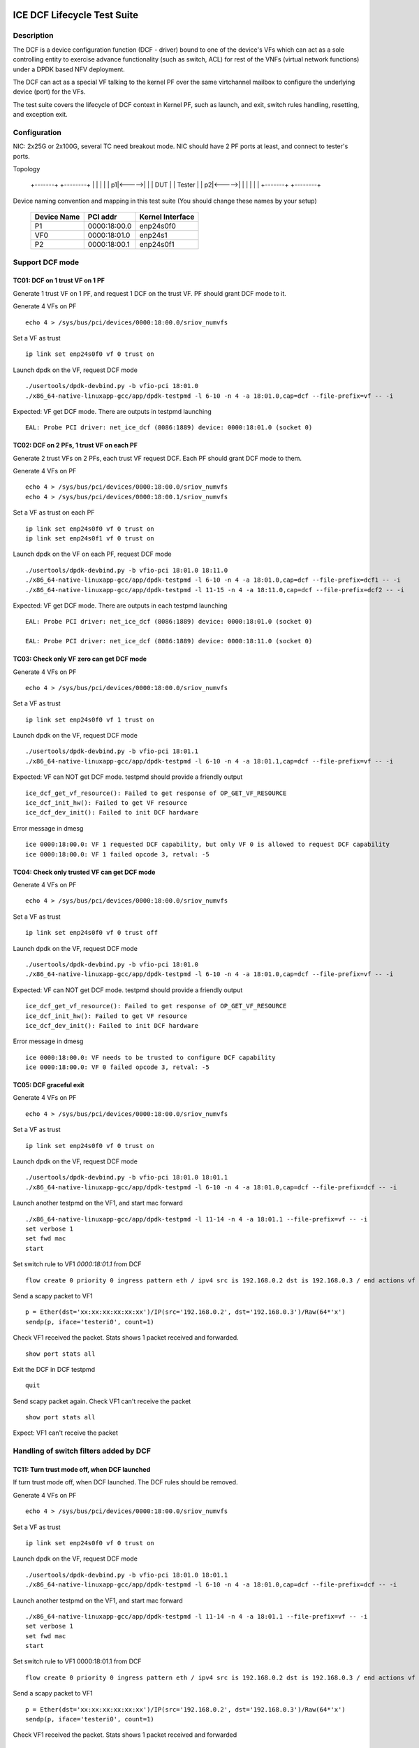 .. SPDX-License-Identifier: BSD-3-Clause
   Copyright(c) 2019-2020 Intel Corporation

============================
ICE DCF Lifecycle Test Suite
============================

Description
===========

The DCF is a device configuration function (DCF - driver) bound to
one of the device's VFs which can act as a sole controlling entity
to exercise advance functionality (such as switch, ACL) for rest of
the VNFs (virtual network functions) under a DPDK based NFV deployment.

The DCF can act as a special VF talking to the kernel PF over the same
virtchannel mailbox to configure the underlying device (port) for the VFs.

The test suite covers the lifecycle of DCF context in Kernel PF, such as
launch, and exit, switch rules handling, resetting, and exception exit.


Configuration
=============

NIC: 2x25G or 2x100G, several TC need breakout mode.
NIC should have 2 PF ports at least, and connect to tester's ports.

Topology

  +-------+       +--------+
  |       |       |        |
  |     p1|<----->|        |
  |  DUT  |       | Tester |
  |     p2|<----->|        |
  |       |       |        |
  +-------+       +--------+


Device naming convention and mapping in this test suite
(You should change these names by your setup)

  +-------------+--------------+------------------+
  | Device Name |   PCI addr   | Kernel Interface |
  +=============+==============+==================+
  |     P1      | 0000:18:00.0 |    enp24s0f0     |
  +-------------+--------------+------------------+
  |     VF0     | 0000:18:01.0 |     enp24s1      |
  +-------------+--------------+------------------+
  |     P2      | 0000:18:00.1 |    enp24s0f1     |
  +-------------+--------------+------------------+


Support DCF mode
================


TC01: DCF on 1 trust VF on 1 PF
-------------------------------

Generate 1 trust VF on 1 PF, and request 1 DCF on the trust VF.
PF should grant DCF mode to it.

Generate 4 VFs on PF ::

    echo 4 > /sys/bus/pci/devices/0000:18:00.0/sriov_numvfs

Set a VF as trust ::

    ip link set enp24s0f0 vf 0 trust on

Launch dpdk on the VF, request DCF mode ::

    ./usertools/dpdk-devbind.py -b vfio-pci 18:01.0
    ./x86_64-native-linuxapp-gcc/app/dpdk-testpmd -l 6-10 -n 4 -a 18:01.0,cap=dcf --file-prefix=vf -- -i

Expected: VF get DCF mode. There are outputs in testpmd launching ::

    EAL: Probe PCI driver: net_ice_dcf (8086:1889) device: 0000:18:01.0 (socket 0)


TC02: DCF on 2 PFs, 1 trust VF on each PF
-----------------------------------------

Generate 2 trust VFs on 2 PFs, each trust VF request DCF.
Each PF should grant DCF mode to them.

Generate 4 VFs on PF ::

    echo 4 > /sys/bus/pci/devices/0000:18:00.0/sriov_numvfs
    echo 4 > /sys/bus/pci/devices/0000:18:00.1/sriov_numvfs

Set a VF as trust on each PF ::

    ip link set enp24s0f0 vf 0 trust on
    ip link set enp24s0f1 vf 0 trust on

Launch dpdk on the VF on each PF, request DCF mode ::

    ./usertools/dpdk-devbind.py -b vfio-pci 18:01.0 18:11.0
    ./x86_64-native-linuxapp-gcc/app/dpdk-testpmd -l 6-10 -n 4 -a 18:01.0,cap=dcf --file-prefix=dcf1 -- -i
    ./x86_64-native-linuxapp-gcc/app/dpdk-testpmd -l 11-15 -n 4 -a 18:11.0,cap=dcf --file-prefix=dcf2 -- -i

Expected: VF get DCF mode. There are outputs in each testpmd launching ::

    EAL: Probe PCI driver: net_ice_dcf (8086:1889) device: 0000:18:01.0 (socket 0)

    EAL: Probe PCI driver: net_ice_dcf (8086:1889) device: 0000:18:11.0 (socket 0)


TC03: Check only VF zero can get DCF mode
-----------------------------------------

Generate 4 VFs on PF ::

    echo 4 > /sys/bus/pci/devices/0000:18:00.0/sriov_numvfs

Set a VF as trust ::

    ip link set enp24s0f0 vf 1 trust on

Launch dpdk on the VF, request DCF mode ::

    ./usertools/dpdk-devbind.py -b vfio-pci 18:01.1
    ./x86_64-native-linuxapp-gcc/app/dpdk-testpmd -l 6-10 -n 4 -a 18:01.1,cap=dcf --file-prefix=vf -- -i

Expected: VF can NOT get DCF mode. testpmd should provide a friendly output ::

    ice_dcf_get_vf_resource(): Failed to get response of OP_GET_VF_RESOURCE
    ice_dcf_init_hw(): Failed to get VF resource
    ice_dcf_dev_init(): Failed to init DCF hardware

Error message in dmesg ::

    ice 0000:18:00.0: VF 1 requested DCF capability, but only VF 0 is allowed to request DCF capability
    ice 0000:18:00.0: VF 1 failed opcode 3, retval: -5


TC04: Check only trusted VF can get DCF mode
--------------------------------------------

Generate 4 VFs on PF ::

    echo 4 > /sys/bus/pci/devices/0000:18:00.0/sriov_numvfs

Set a VF as trust ::

    ip link set enp24s0f0 vf 0 trust off

Launch dpdk on the VF, request DCF mode ::

    ./usertools/dpdk-devbind.py -b vfio-pci 18:01.0
    ./x86_64-native-linuxapp-gcc/app/dpdk-testpmd -l 6-10 -n 4 -a 18:01.0,cap=dcf --file-prefix=vf -- -i

Expected: VF can NOT get DCF mode. testpmd should provide a friendly output ::

    ice_dcf_get_vf_resource(): Failed to get response of OP_GET_VF_RESOURCE
    ice_dcf_init_hw(): Failed to get VF resource
    ice_dcf_dev_init(): Failed to init DCF hardware

Error message in dmesg ::

    ice 0000:18:00.0: VF needs to be trusted to configure DCF capability
    ice 0000:18:00.0: VF 0 failed opcode 3, retval: -5


TC05: DCF graceful exit
-----------------------

Generate 4 VFs on PF ::

    echo 4 > /sys/bus/pci/devices/0000:18:00.0/sriov_numvfs

Set a VF as trust ::

    ip link set enp24s0f0 vf 0 trust on

Launch dpdk on the VF, request DCF mode ::

    ./usertools/dpdk-devbind.py -b vfio-pci 18:01.0 18:01.1
    ./x86_64-native-linuxapp-gcc/app/dpdk-testpmd -l 6-10 -n 4 -a 18:01.0,cap=dcf --file-prefix=dcf -- -i

Launch another testpmd on the VF1, and start mac forward ::

    ./x86_64-native-linuxapp-gcc/app/dpdk-testpmd -l 11-14 -n 4 -a 18:01.1 --file-prefix=vf -- -i
    set verbose 1
    set fwd mac
    start

Set switch rule to VF1 `0000:18:01.1` from DCF ::

    flow create 0 priority 0 ingress pattern eth / ipv4 src is 192.168.0.2 dst is 192.168.0.3 / end actions vf id 1 / end

Send a scapy packet to VF1 ::

    p = Ether(dst='xx:xx:xx:xx:xx:xx')/IP(src='192.168.0.2', dst='192.168.0.3')/Raw(64*'x')
    sendp(p, iface='testeri0', count=1)

Check VF1 received the packet. Stats shows 1 packet received and forwarded. ::

    show port stats all

Exit the DCF in DCF testpmd ::

    quit

Send scapy packet again. Check VF1 can't receive the packet ::

    show port stats all

Expect: VF1 can't receive the packet


Handling of switch filters added by DCF
=======================================

TC11: Turn trust mode off, when DCF launched
--------------------------------------------

If turn trust mode off, when DCF launched. The DCF rules should be removed.

Generate 4 VFs on PF ::

    echo 4 > /sys/bus/pci/devices/0000:18:00.0/sriov_numvfs

Set a VF as trust ::

    ip link set enp24s0f0 vf 0 trust on

Launch dpdk on the VF, request DCF mode ::

    ./usertools/dpdk-devbind.py -b vfio-pci 18:01.0 18:01.1
    ./x86_64-native-linuxapp-gcc/app/dpdk-testpmd -l 6-10 -n 4 -a 18:01.0,cap=dcf --file-prefix=dcf -- -i

Launch another testpmd on the VF1, and start mac forward ::

    ./x86_64-native-linuxapp-gcc/app/dpdk-testpmd -l 11-14 -n 4 -a 18:01.1 --file-prefix=vf -- -i
    set verbose 1
    set fwd mac
    start

Set switch rule to VF1 0000:18:01.1 from DCF ::

    flow create 0 priority 0 ingress pattern eth / ipv4 src is 192.168.0.2 dst is 192.168.0.3 / end actions vf id 1 / end

Send a scapy packet to VF1 ::

    p = Ether(dst='xx:xx:xx:xx:xx:xx')/IP(src='192.168.0.2', dst='192.168.0.3')/Raw(64*'x')
    sendp(p, iface='testeri0', count=1)

Check VF1 received the packet. Stats shows 1 packet received and forwarded ::

    show port stats all

Turn off DCF trust mode ::

    ip link set enp24s0f0 vf 0 trust off

Send scapy packet again. Check VF1 can't receive the packet ::

    show port stats all

Expect: VF1 can't receive the packet


TC12: Kill DCF process
----------------------

If kill DCF process, when DCF launched. The DCF rules should be removed.

Generate 4 VFs on PF ::

    echo 4 > /sys/bus/pci/devices/0000:18:00.0/sriov_numvfs

Set a VF as trust ::

    ip link set enp24s0f0 vf 0 trust on

Launch dpdk on the VF, request DCF mode ::

    ./usertools/dpdk-devbind.py -b vfio-pci 18:01.0 18:01.1
    ./x86_64-native-linuxapp-gcc/app/dpdk-testpmd -l 6-10 -n 4 -a 18:01.0,cap=dcf --file-prefix=dcf -- -i

Launch another testpmd on the VF1, and start mac forward ::

    ./x86_64-native-linuxapp-gcc/app/dpdk-testpmd -l 11-14 -n 4 -a 18:01.1 --file-prefix=vf -- -i
    set verbose 1
    set fwd mac
    start

Set switch rule to VF1 0000:18:01.1 from DCF ::

    flow create 0 priority 0 ingress pattern eth / ipv4 src is 192.168.0.2 dst is 192.168.0.3 / end actions vf id 1 / end

Send a scapy packet to VF1 ::

    p = Ether(dst='xx:xx:xx:xx:xx:xx')/IP(src='192.168.0.2', dst='192.168.0.3')/Raw(64*'x')
    sendp(p, iface='testeri0', count=1)

Check VF1 received the packet. Stats shows 1 packet received and forwarded ::

    show port stats all

Kill DCF process ::

    ps -ef |grep testpmd #Check the process id
    kill -9 <pid>

Send scapy packet again. DCF flow rule is still valid, check VF1 can receive the packet ::

    show port stats all

Expect: VF1 can receive the packet


TC13: Launch 2nd DCF process on the same VF
-------------------------------------------

Launch 2nd DCF process on the same VF, PF shall reject the request.
DPDK does not support to open 2nd DCF PMD driver on same VF.

Generate 4 VFs on PF ::

    echo 4 > /sys/bus/pci/devices/0000:18:00.0/sriov_numvfs

Set a VF as trust ::

    ip link set enp24s0f0 vf 0 trust on

Launch dpdk on the VF, request DCF mode ::

    ./usertools/dpdk-devbind.py -b vfio-pci 18:01.0 18:01.1
    ./x86_64-native-linuxapp-gcc/app/dpdk-testpmd -l 6-10 -n 4 -a 18:01.0,cap=dcf --file-prefix=dcf -- -i

Launch another testpmd on the DCF ::

    ./x86_64-native-linuxapp-gcc/app/dpdk-testpmd -l 11-14 -n 4 -a 18:01.0,cap=dcf --file-prefix=dcf2 -- -i

Expect: the second testpmd can't be launched


TC14: DCF enabled, one of VF reset
----------------------------------

If DCF enabled, one of VF reset. DCF shall clean up all the rules of this VF.

Generate 4 VFs on PF ::

    echo 4 > /sys/bus/pci/devices/0000:18:00.0/sriov_numvfs

Set a VF as trust ::

    ip link set enp24s0f0 vf 0 trust on

Launch dpdk on the VF, request DCF mode ::

    ./usertools/dpdk-devbind.py -b vfio-pci 18:01.0 18:01.1
    ./x86_64-native-linuxapp-gcc/app/dpdk-testpmd -l 6-10 -n 4 -a 18:01.0,cap=dcf --file-prefix=dcf -- -i

Launch another testpmd on the VF1 and VF2, and start mac forward ::

    ./x86_64-native-linuxapp-gcc/app/dpdk-testpmd -l 11-14 -n 4 -a 18:01.1 --file-prefix=vf1 -- -i
    set verbose 1
    set fwd mac
    start

    ./x86_64-native-linuxapp-gcc/app/dpdk-testpmd -l 15-16 -n 4 -a 18:01.2 --file-prefix=vf2 -- -i
    set verbose 1
    set fwd mac
    start

Set switch rule to VF1 0000:18:01.1 from DCF ::

    flow create 0 priority 0 ingress pattern eth / ipv4 src is 192.168.0.2 dst is 192.168.0.3 / end actions vf id 1 / end
    flow create 0 priority 0 ingress pattern eth / ipv4 src is 192.168.0.4 dst is 192.168.0.5 / end actions vf id 1 / end

Send a scapy packet to VF1 ::

    p = Ether(dst='xx:xx:xx:xx:xx:xx')/IP(src='192.168.0.2', dst='192.168.0.3')/Raw(64*'x')
    sendp(p, iface='testeri0', count=1)

Send a scapy packet to VF2 ::

    p = Ether(dst='xx:xx:xx:xx:xx:xx')/IP(src='192.168.0.4', dst='192.168.0.5')/Raw(64*'x')
    sendp(p, iface='testeri0', count=1)

Check VF1 received the packet. Stats shows 1 packet received and forwarded ::

    show port stats all

Reset VF1 by set mac addr, to trigger VF reset ::

    ip link set enp24s0f0 vf 1 mac 00:01:02:03:04:05

Reset port in testpmd::

    stop
    port stop all
    port reset all
    port start all
    start

Send scapy packet again. Check VF1 can receive the packet ::

    show port stats all

Expect: Send packet to VF1 and VF2. VF1 can receive the packet, VF2 can receive the packet.


TC15: DCF enabled, PF reset - PFR
---------------------------------

If DCF enabled, PF reset - PFR. All DCF the rules should be clean up.

Generate 4 VFs on PF ::

    echo 4 > /sys/bus/pci/devices/0000:18:00.0/sriov_numvfs

Set a VF as trust ::

    ip link set enp24s0f0 vf 0 trust on

Launch dpdk on the VF, request DCF mode ::

    ./usertools/dpdk-devbind.py -b vfio-pci 18:01.0 18:01.1 18:01.2
    ./x86_64-native-linuxapp-gcc/app/dpdk-testpmd -l 6-10 -n 4 -a 18:01.0,cap=dcf --file-prefix=dcf -- -i

Launch another testpmd on the VF1, and start mac forward ::

    ./x86_64-native-linuxapp-gcc/app/dpdk-testpmd -l 11-14 -n 4 -a 18:01.1 -a 18:01.2 --file-prefix=vf -- -i
    set verbose 1
    set fwd mac
    start

Set switch rule to VF1 0000:18:01.1 and VF2 0000:18:01.2 from DCF ::

    flow create 0 priority 0 ingress pattern eth / ipv4 src is 192.168.0.2 dst is 192.168.0.3 / end actions vf id 1 / end

Send a scapy packet to VF1 and VF2 ::

    p1 = Ether(dst='xx:xx:xx:xx:xx:xx')/IP(src='192.168.0.2', dst='192.168.0.3')/Raw(64*'x')
    sendp(p1, iface='testeri0', count=1)

Check if VF1 and VF2 received the packet.
Stats shows 1 packet received and forwarded on each VF ::

    show port stats all

Reset PF by lanconf command::

    lanconf /zeroinit
    <Choose 18:00.0 device> and Enter. See the "Initialize Options Menu"
    Press Esc, See "LANConf Menu"
    Select "SV Menu" and then select "Reset Menu"
    Select "PF Reset" to trigger PF reset event

Send scapy packet again. Check VF1 can't receive the packet::

    show port stats all

Expect: VF1 can't receive the packet


TC16: DCF enabled, PF reset - CORER. All the rules should be clean up
---------------------------------------------------------------------

Same to TC15, just reset command is different at last step::

    Select "Core Reset" to trigger Core reset event


TC17: DCF enabled, PF reset - GLOBR. All the rules should be clean up
---------------------------------------------------------------------

Same to TC15, just reset command is different at last step::

    Select "Global Reset" to trigger Global reset event


TC18: DCF enabled, PF reset - ENPR. All the rules should be clean up
--------------------------------------------------------------------

Same to TC15, just reset command is different at last step::

    Select "EMP Reset" to trigger EMP reset event


ADQ and DCF mode shall be mutually exclusive
============================================

TC19: When ADQ set on PF, PF should reject the DCF mode
-------------------------------------------------------

When ADQ set on PF, PF should reject the DCF mode. Remove the ADQ setting, PF shall accept DCF mode.

Host kernel version is required 4.19+, and MACVLAN offload should be set off

Generate 4 VFs on PF ::

    echo 4 > /sys/bus/pci/devices/0000:18:00.0/sriov_numvfs

Set a VF as trust ::

    ip link set enp24s0f0 vf 0 trust on

Set ADQ on PF ::

    modprobe sch_mqprio
    modprobe act_mirred
    modprobe cls_flower

    ethtool -K enp24s0f0 hw-tc-offload on
    tc qdisc add dev enp24s0f0 ingress
    tc qdisc show dev enp24s0f0
    tc qdisc add dev enp24s0f0 root mqprio num_tc 4 map 0 0 0 0 1 1 1 1 2 2 2 2 3 3 3 3 queues 4@0 4@4 8@8 8@16 hw 1 mode channel
    tc filter add dev enp24s0f0 protocol ip parent ffff: prio 1 flower dst_ip 192.168.1.10 ip_proto tcp action gact pass
    tc filter show dev enp24s0f0 parent ffff:

Try to launch dpdk on the VF, request DCF mode ::

    ./usertools/dpdk-devbind.py -b vfio-pci 18:01.0
    ./x86_64-native-linuxapp-gcc/app/dpdk-testpmd -l 6-10 -n 4 -a 18:01.0,cap=dcf --file-prefix=dcf -- -i

Expect: testpmd can't be launched. PF should reject DCF mode.

Remove ADQ on PF ::

    tc filter del dev enp24s0f0 parent ffff: pref 1 protocol ip
    tc filter show dev enp24s0f0 parent ffff:
    tc qdisc del dev enp24s0f0 root mqprio
    tc qdisc del dev enp24s0f0 ingress
    tc qdisc show dev enp24s0f0
    ethtool -K enp24s0f0 hw-tc-offload off

Launch dpdk on the VF, request DCF mode ::

    ./usertools/dpdk-devbind.py -b vfio-pci 18:01.0
    ./x86_64-native-linuxapp-gcc/app/dpdk-testpmd -l 6-10 -n 4 -a 18:01.0,cap=dcf --file-prefix=dcf -- -i

Expect: testpmd can launch successfully. DCF mode can be grant ::

    EAL: Probe PCI driver: net_ice_dcf (8086:1889) device: 0000:18:01.0 (socket 0)


TC20: When DCF mode enabled, ADQ setting on PF shall fail
---------------------------------------------------------

When DCF mode enabled, ADQ setting on PF shall fail.
Exit DCF mode, ADQ setting on PF shall be successful.

Generate 4 VFs on PF ::

    echo 4 > /sys/bus/pci/devices/0000:18:00.0/sriov_numvfs

Set a VF as trust ::

    ip link set enp24s0f0 vf 0 trust on

Launch dpdk on the VF, request DCF mode ::

    ./usertools/dpdk-devbind.py -b vfio-pci 18:01.0
    ./x86_64-native-linuxapp-gcc/app/dpdk-testpmd -l 6-10 -n 4 -a 18:01.0,cap=dcf --file-prefix=dcf -- -i

Set ADQ on PF ::

    ethtool -K enp24s0f0 hw-tc-offload on
    tc qdisc add dev enp24s0f0 ingress
    tc qdisc show dev enp24s0f0
    tc qdisc add dev enp24s0f0 root mqprio num_tc 4 map 0 0 0 0 1 1 1 1 2 2 2 2 3 3 3 3 queues 4@0 4@4 8@8 8@16 hw 1 mode channel
    tc filter add dev enp24s0f0 protocol ip parent ffff: prio 1 flower dst_ip 192.168.1.10 ip_proto tcp action gact pass
    tc filter show dev enp24s0f0 parent ffff:

Expect: ADQ command can't be executed successfully

Exit testpmd ::

    quit

Set ADQ on PF again

Expect: ADQ can be set.


TC21: DCF and ADQ can be enabled on different PF
------------------------------------------------

Configure the DCF on 1 PF port and configure ADQ on the other PF port.
Then turn off DCF, other PF's should not be impact.

Generate 4 VFs on PF1 and 4VFs on PF2 ::

    echo 4 > /sys/bus/pci/devices/0000:18:00.0/sriov_numvfs
    echo 4 > /sys/bus/pci/devices/0000:18:00.1/sriov_numvfs

Set a VF as trust ::

    ip link set enp24s0f0 vf 0 trust on

Launch dpdk on the VF0 on PF1, request DCF mode ::

    ./usertools/dpdk-devbind.py -b vfio-pci 18:01.0
    ./x86_64-native-linuxapp-gcc/app/dpdk-testpmd -l 6-10 -n 4 -a 18:01.0,cap=dcf --file-prefix=dcf -- -i

Set ADQ on PF2 ::

    modprobe sch_mqprio
    modprobe act_mirred
    modprobe cls_flower

    ethtool -K enp24s0f1 hw-tc-offload on
    tc qdisc add dev enp24s0f1 ingress
    tc qdisc show dev enp24s0f1
    tc qdisc add dev enp24s0f1 root mqprio num_tc 4 map 0 0 0 0 1 1 1 1 2 2 2 2 3 3 3 3 queues 4@0 4@4 8@8 8@16 hw 1 mode channel
    tc filter add dev enp24s0f1 protocol ip parent ffff: prio 1 flower dst_ip 192.168.1.10 ip_proto tcp action gact pass
    tc filter show dev enp24s0f1 parent ffff:

Expect: ADQ can be set on PF2.


L2 Forwarding (MAC-VLAN feature) and DCF mode shall be mutually exclusive
=========================================================================

TC22: When L2 forwarding set, PF should reject the DCF mode
-----------------------------------------------------------

When L2 forwarding set, PF should reject the DCF mode.
Remove L2 forwarding set, PF shall accept the DCF mode.

Similar to ADQ test TC19

Just change the ADQ commands to MAC-VLAN ::

    ethtool -K enp24s0f0 l2-fwd-offload on
    ip link add link macvlan0 link enp24s0f0 type macvlan
    ifconfig macvlan0 192.168.1.111
    ipconfig macvlan0 up

Remove MAC-VLAN commands ::

   ip link del macvlan0
   ethtool -K enp24s0f0 l2-fwd-offload off


TC23: When DCF mode enabled, PF can't set L2 forwarding
-------------------------------------------------------

When DCF mode enabled, PF can't set L2 forwarding.
Exit DCF mode, PF can set L2 forwarding.

Similar to ADQ test TC20

Just change the ADQ commands to MAC-VLAN ::

    ethtool -K enp24s0f0 l2-fwd-offload on
    ip link add link macvlan0 link enp24s0f0 type macvlan
    ifconfig macvlan0 192.168.1.111
    ipconfig macvlan0 up

Remove MAC-VLAN commands ::

    ip link del macvlan0
    ethtool -K enp24s0f0 l2-fwd-offload off


TC24: DCF and L2 forwarding can be enabled on different PF
----------------------------------------------------------

Configure the DCF on 1 PF port and configure MAC-VLAN on the other PF port.
Then turn off DCF, other PF's MAC-VLAN filter should not be impact.

Similar to ADQ test TC21

Just change the ADQ commands to MAC-VLAN ::

    ethtool -K enp24s0f1 l2-fwd-offload on
    ip link add link macvlan0 link enp24s0f1 type macvlan
    ifconfig macvlan0 192.168.1.111
    ipconfig macvlan0 up

Remove MAC-VLAN commands ::

    ip link del macvlan0
    ethtool -K enp24s0f1 l2-fwd-offload off


Handling of ACL filters added by DCF
====================================
1. PF base driver shall track all the ACL filters being added by DCF.
   Additionally it shall also track the related profiles needed for
   the ACL filters being added.
2. PF base driver shall ensure cleanup of these ACL filters and profiles
   during resets and exception cases.

pre-steps:

1. Generate 2 VFs on PF0::

    echo 2 > /sys/bus/pci/devices/0000:18:00.0/sriov_numvfs

    0000:18:01.0 'Ethernet Adaptive Virtual Function 1889' if=enp24s1 drv=iavf unused=vfio-pci
    0000:18:01.1 'Ethernet Adaptive Virtual Function 1889' if=enp24s1f1 drv=iavf unused=vfio-pci

2. Set VF0 as trust::

    ip link set enp24s0f0 vf 0 trust on

3. Bind VFs to dpdk driver::

    modprobe vfio-pci
    ./usertools/dpdk-devbind.py -b vfio-pci 0000:18:01.0 0000:18:01.1

4. Launch dpdk on VF0, and VF0 request DCF mode::

    ./x86_64-native-linuxapp-gcc/app/dpdk-testpmd -c 0xf -n 4 -a 0000:18:01.0,cap=dcf --file-prefix=vf0 -- -i
    testpmd> set fwd mac
    testpmd> set verbose 1
    testpmd> start
    testpmd> show port info all

   check the VF0 driver is net_ice_dcf.

5. Launch dpdk on VF1::

    ./x86_64-native-linuxapp-gcc/app/dpdk-testpmd -c 0xf0 -n 4 -a 18:01.1 --file-prefix=vf1 -- -i
    testpmd> set fwd rxonly
    testpmd> set verbose 1
    testpmd> start
    testpmd> show port info all

   check the VF1 driver is net_iavf.
   the mac address is 5E:8E:8B:4D:89:05

TC25: Turn trust mode off, when DCF launched
--------------------------------------------
If turn trust mode off, when DCF launched. The DCF rules should be removed.

1. Create an ACL rule::

    flow create 0 priority 0 ingress pattern eth / ipv4 / tcp src spec 8010 src mask 65520 / end actions drop / end

   check the rule created successfully.

2. send packet with dst mac of VF1::

    sendp([Ether(src="00:11:22:33:44:55", dst="5E:8E:8B:4D:89:05")/IP()/TCP(sport=8012)/Raw(load='X'*30)], iface="testeri0")

   check the packet is dropped by VF1::

    ---------------------- Forward statistics for port 0  ----------------------
    RX-packets: 0              RX-dropped: 1             RX-total: 1
    TX-packets: 0              TX-dropped: 0             TX-total: 0
    ----------------------------------------------------------------------------

    +++++++++++++++ Accumulated forward statistics for all ports+++++++++++++++
    RX-packets: 0              RX-dropped: 1             RX-total: 1
    TX-packets: 0              TX-dropped: 0             TX-total: 0
    ++++++++++++++++++++++++++++++++++++++++++++++++++++++++++++++++++++++++++++

3. turn VF0 trust mode off, while DCF launched::

    ip link set enp24s0f0 vf 0 trust off

4. check the DCF ACL rule can be listed.
   send the packet again, check the packet not dropped by VF1.
   so the rule can't take effect any more.

5. turn VF0 trust mode on, then re-launch dpdk on VF0, which requests DCF mode again.
   check there is no ACL rule listed.
   repeat step 1-2, check the packet is dropped by VF1.

TC26: Kill DCF process
----------------------
If kill DCF process, when DCF launched. The DCF rules should be removed.

1. Create an ACL rule::

    flow create 0 priority 0 ingress pattern eth / ipv4 / tcp src spec 8010 src mask 65520 / end actions drop / end

   check the rule created successfully.

2. send packet with dst mac of VF1::

    sendp([Ether(src="00:11:22:33:44:55", dst="5E:8E:8B:4D:89:05")/IP()/TCP(sport=8012)/Raw(load='X'*30)], iface="testeri0")

   check the packet is dropped by VF1.

3. kill DCF process ::

    ps -ef |grep testpmd #Check the process id
    kill -9 <pid>

4. send the packet again, check the packet not dropped by VF1.
   so the rule can't take effect any more.

5. re-launch dpdk on VF0, which requests DCF mode again.
   check there is no ACL rule listed.
   send the packet again, check the packet not dropped by VF1.

6. repeat step 1-2, check the packet is dropped by VF1.

TC27: Allow AVF request
-----------------------
This is a scenario when the DCF user process was killed and a new AVF is being installed.
Kill DCF process, then fail to launch avf on the previous DCF VF.

1. Create an ACL rule::

    flow create 0 priority 0 ingress pattern eth / ipv4 / tcp src spec 8010 src mask 65520 / end actions drop / end

   check the rule created successfully.

2. send packet with dst mac of VF1::

    sendp([Ether(src="00:11:22:33:44:55", dst="5E:8E:8B:4D:89:05")/IP()/TCP(sport=8012)/Raw(load='X'*30)], iface="testeri0")

   check the packet is dropped by VF1.

3. kill DCF process ::

    ps -ef |grep testpmd #Check the process id
    kill -9 <pid>

4. send the packet again, check the packet not dropped by VF1.
   so the rule can't take effect any more.

5. re-launch dpdk on VF0, which requests AVF mode::

    ./x86_64-native-linuxapp-gcc/app/dpdk-testpmd -c 0xf -n 4 -a 0000:18:01.0 --file-prefix=vf0 -- -i

   report::

    iavf_get_vf_resource(): Failed to execute command of OP_GET_VF_RESOURCE
    iavf_init_vf(): iavf_get_vf_config failed
    iavf_dev_init(): Init vf failed

   then quit the process, re-launch AVF on VF0 again, launch successfully.
   send the packet again, check the packet not dropped by VF1.

TC28: DCF graceful exit
-----------------------
1. Create an ACL rule::

    flow create 0 priority 0 ingress pattern eth / ipv4 / tcp src spec 8010 src mask 65520 / end actions drop / end

   check the rule created successfully.

2. send packet with dst mac of VF1::

    sendp([Ether(src="00:11:22:33:44:55", dst="5E:8E:8B:4D:89:05")/IP()/TCP(sport=8012)/Raw(load='X'*30)], iface="testeri0")

   check the packet is dropped by VF1.

3. Exit the DCF in DCF testpmd ::

    testpmd> quit

4. send the packet again, check the packet not dropped by VF1.
   the ACL rule is removed.

TC29: DCF enabled, AVF VF reset
-------------------------------
1. Create an ACL rule::

    flow create 0 priority 0 ingress pattern eth / ipv4 / tcp src spec 8010 src mask 65520 / end actions drop / end

   check the rule created successfully.

2. send packet with dst mac of VF1::

    sendp([Ether(src="00:11:22:33:44:55", dst="5E:8E:8B:4D:89:05")/IP()/TCP(sport=8012)/Raw(load='X'*30)], iface="testeri0")

   check the packet is dropped by VF1.

3. reset VF1 in testpmd::

    stop
    port stop 0
    port reset 0
    port start 0
    start

4. send the packet again, check the packet still be dropped by VF1.
   so the rule still take effect.

5. Reset VF1 by setting mac addr::

    ip link set enp24s0f0 vf 1 mac 00:01:02:03:04:05

   Reset port in testpmd::

    stop
    port stop all
    port reset all
    port start all
    start

6. send the packet with changed dst mac address "00:01:02:03:04:05",
   check the packet still be dropped by VF1.
   so the rule still take effect.

TC30: DCF enabled, DCF VF reset
-------------------------------
1. Create an ACL rule::

    flow create 0 priority 0 ingress pattern eth / ipv4 / tcp src spec 8010 src mask 65520 / end actions drop / end

   check the rule created successfully.

2. send packet with dst mac of VF1::

    sendp([Ether(src="00:11:22:33:44:55", dst="5E:8E:8B:4D:89:05")/IP()/TCP(sport=8012)/Raw(load='X'*30)], iface="testeri0")

   check the packet is dropped by VF1.

3. reset VF0 in testpmd::

    stop
    port stop 0
    port reset 0
    port start 0
    start

4. send the packet with new mac address of VF1 again, check the packet not dropped by VF1.
   the rule is removed.

DCF mode and any ACL filters (not added by DCF) shall be mutually exclusive
===========================================================================
PF base driver shall ensure ACL filters being added by host based
configuration tools such as tc flower or tc u32 (but not limited to)
are mutually exclusive to DCF mode.

TC31: add ACL rule by kernel, reject request for DCF functionality
------------------------------------------------------------------
1. create 2 VFs on PF0, set trust mode to VF0::

    echo 2 > /sys/bus/pci/devices/0000:18:00.0/sriov_numvfs
    ip link set enp24s0f0 vf 0 trust on

2. create an ACL rule on PF0 by kernel command::

    # ethtool -N enp24s0f0 flow-type tcp4 src-ip 192.168.10.0 m 0.255.255.255 dst-port 8000 m 0x00ff action -1
    Added rule with ID 15871

3. launch testpmd on VF0 requesting for DCF funtionality::

    ./x86_64-native-linuxapp-gcc/app/dpdk-testpmd -c 0xc -n 4 -a 18:01.0,cap=dcf --log-level=ice,7 -- -i --port-topology=loop

   report error::

    ice_dcf_init_parent_hw(): firmware 5.1.5 api 1.7.3 build 0x7a25e184
    ice_load_pkg_type(): Active package is: 1.3.20.0, ICE COMMS Package
    ice_dcf_send_aq_cmd(): No response (201 times) or return failure (desc: -63 / buff: -63)
    ice_flow_init(): Failed to initialize engine 4
    ice_dcf_init_parent_adapter(): Failed to initialize flow
    ice_dcf_dev_init(): Failed to init DCF parent adapter

   get dmesg::

    ice 0000:18:00.0: Grant request for DCF functionality to VF0
    ice 0000:18:00.0: Failed to grant ACL capability to VF0 as ACL rules already exist

4. delete the kernel ACL rule::

    ethtool -N enp24s0f0 delete 15871

5. relaunch testpmd on VF0 requesting for DCF funtionality with same command.
   accept request for DCF functionality.
   show the port info::

    Driver name: net_ice_dcf

   there is not Failed infomation in dmesg.

TC32: add ACL rule by kernel, accept request for DCF functionality of another PF
--------------------------------------------------------------------------------
1. create 2 VFs on PF0, set trust mode to VF0::

    echo 2 > /sys/bus/pci/devices/0000:18:00.0/sriov_numvfs
    ip link set enp24s0f0 vf 0 trust on

2. create an ACL rule on PF1 by kernel command::

    # ethtool -N enp24s0f1 flow-type tcp4 src-ip 192.168.10.0 m 0.255.255.255 dst-port 8000 m 0x00ff action -1
    Added rule with ID 15871

3. launch testpmd on VF0 of PF0 requesting for DCF funtionality successfully::

    ./x86_64-native-linuxapp-gcc/app/dpdk-testpmd -c 0xc -n 4 -a 18:01.0,cap=dcf --log-level=ice,7 -- -i --port-topology=loop

   show the port info::

    Driver name: net_ice_dcf

   there is not Failed infomation in dmesg.

TC33: ACL DCF mode is active, add ACL filters by way of host based configuration is rejected
--------------------------------------------------------------------------------------------
1. create 2 VFs on PF0, set trust mode to VF0::

    echo 2 > /sys/bus/pci/devices/0000:18:00.0/sriov_numvfs
    ip link set enp24s0f0 vf 0 trust on

2. launch testpmd on VF0 of PF0 requesting for DCF funtionality successfully::

    ./x86_64-native-linuxapp-gcc/app/dpdk-testpmd -c 0xc -n 4 -a 18:01.0,cap=dcf --log-level=ice,7 -- -i --port-topology=loop

   show the port info::

    Driver name: net_ice_dcf

3. failed to add ACL filter by host kernel command::

    ~# ethtool -N enp24s0f0 flow-type tcp4 src-ip 192.168.10.0 m 0.255.255.255 dst-port 8000 m 0x00ff action -1
    rmgr: Cannot insert RX class rule: No such file or directory

4. exit ACL DCF mode::

    testpmd> quit

5. add ACL filters by way of host based configuration successfully::

    # ethtool -N enp24s0f0 flow-type tcp4 src-ip 192.168.10.0 m 0.255.255.255 dst-port 8000 m 0x00ff action -1
    Added rule with ID 15871

TC34: ACL DCF mode is active, add ACL filters by way of host based configuration on another PF successfully
-----------------------------------------------------------------------------------------------------------
1. create 2 VFs on PF0, set trust mode to VF0::

    echo 2 > /sys/bus/pci/devices/0000:18:00.0/sriov_numvfs
    ip link set enp24s0f0 vf 0 trust on

2. launch testpmd on VF0 of PF0 requesting for DCF funtionality successfully::

    ./x86_64-native-linuxapp-gcc/app/dpdk-testpmd -c 0xc -n 4 -a 18:01.0,cap=dcf --log-level=ice,7 -- -i --port-topology=loop

   show the port info::

    Driver name: net_ice_dcf

3. add ACL filter by host kernel command on PF1 successfully::

    # ethtool -N enp24s0f1 flow-type tcp4 src-ip 192.168.10.0 m 0.255.255.255 dst-port 8000 m 0x00ff action -1
    Added rule with ID 15871

===============================
ICE DCF enable device reset API
===============================

Description
===========
DCF PMD need to support rte_eth_dev_reset.The reason is that when a DCF instance be killed, all the flow rules still exist in hardware. when DCF gets to reconnect, 
It has already lost the flow context, and if the application wants to create new rules, they may fail because FW reports that the rules already exist.The current 
workaround assumes that the user can turn off / turn on VF trust mode, so kernel PF will reset DCF by removing all old rules.The rte_eth_dev_reset API provides 
a more elegant way for the application to reset DCF through the command "port reset all" when reconnecting.

Prerequisites
=============

Hardware
--------
Supportted NICs: Intel® Ethernet Network Adapter E810-XXVDA4/Intel® Ethernet Network Adapter E810-CQDA2

Software
--------
dpdk: http://dpdk.org/git/dpdk
scapy: http://www.secdev.org/projects/scapy/

General Set Up
--------------
1. Compile DPDK::

    # CC=gcc meson --werror -Denable_kmods=True -Dlibdir=lib --default-library=static <dpdk build dir>
    # ninja -C <dpdk build dir> -j 110

2. Get the pci device id and interface of DUT and tester. 
   For example, 0000:3b:00.0 and 0000:af:00.0 is pci device id,
   ens785f0 and ens260f0 is interface::

    <dpdk dir># ./usertools/dpdk-devbind.py -s

    0000:3b:00.0 'Ethernet Controller E810-C for SFP 1593' if=ens785f0 drv=ice unused=vfio-pci
    0000:af:00.0 'Ethernet Controller XXV710 for 25GbE SFP28 158b' if=ens260f0 drv=i40e unused=vfio-pci

3. Generate 4 VFs on PF0::

    # echo 4 > /sys/bus/pci/devices/0000:3b:00.0/sriov_numvfs

4. Get VF pci device id and interface of DUT.

    # ./usertools/dpdk-devbind.py -s

     0000:3b:01.0 'Ethernet Adaptive Virtual Function 1889' if=ens785f0v0 drv=iavf unused=vfio-pci
     0000:3b:01.1 'Ethernet Adaptive Virtual Function 1889' if=ens785f0v1 drv=iavf unused=vfio-pci

5. Set VF0 as trust::

    # ip link set ens785f0 vf 0 trust on

6. Bind the DUT port to dpdk::

    <dpdk dir># ./usertools/dpdk-devbind.py -b vfio-pci <DUT port pci device id>
    
Test case
=========

Common Steps
------------
The common steps launch two testpmds and kill DCF process, then relaunch two testpmds.

1. Launch the userland ``testpmd`` application on DUT as follows::

    <dpdk build dir>/app/dpdk-testpmd <EAL options> -a <DUT port pci device id> -- -i 

..note:: 

    For <EAL options>, you can use "-c 0x6 -n 4", you can also refer to testpmd doc for other setings.
    For <DUT port pci device id>, you can use "0000:3b:01.0,cap=dcf --file-prefix=dcf" for this test plan.
  
2. Launch another ``testpmd`` application on the VF1 of DUT as follows::

    <dpdk build dir>/app/dpdk-testpmd <EAL options> -a <DUT port pci device id> -- -i 

..note:: 

    For <EAL options>, you can use "-c 0x18 -n 4", you can also refer to testpmd doc for other setings.
    For this test plan, you can use "0000:3b:01.1 --file-prefix=vf" for this test plan. 

3. Set verbose in VF testpmd::
    
     testpmd> set verbose 1
    
4. Set fwd engine and start in VF testpmd::

     testpmd> set fwd mac
     testpmd> start

5. Validate a switch rule to VF1 in DCF testpmd::

     testpmd> flow validate 0 priority 0 ingress pattern eth / ipv4 src is <ipv4 src> dst is <ipv4 dst> / end actions vf id 1 / end

   Get the message::

     Flow rule validated

6. Create a switch rule to VF1 in DCF testpmd and list rules::

     testpmd> flow create 0 priority 0 ingress pattern eth / ipv4 src is <ipv4 src> dst is <ipv4 dst> / end actions vf id 1 / end

   Get the message::

     Flow rule #0 created

   Check the flow list::

     testpmd> flow list 0
   
   ID      Group   Prio    Attr    Rule
   0       0       0       i--     ETH IPV4 => VF

7. Send a matched packet in scapy to VF1, check the VF1 of DUT can receive the packet.

Tester::

    >>> sendp([Ether(src="<src mac>",dst="<dst mac>")/IP(src="<ipv4 src>",dst="<ipv4 dst>")/("X"*64)], iface="<tester interface>")

the VF1 of DUT::

     testpmd> port 0/queue 0: received 1 packets
  src=00:11:22:33:44:55 - dst=C6:44:32:0A:EC:E1 - type=0x0800 - length=98 - nb_segs=1 - hw ptype: L2_ETHER L3_IPV4_EXT_UNKNOWN L4_NONFRAG  - sw ptype: L2_ETHER L3_IPV4  - l2_len=14 - l3_len=20 - Receive queue=0x0
  ol_flags: RTE_MBUF_F_RX_L4_CKSUM_GOOD RTE_MBUF_F_RX_IP_CKSUM_GOOD RTE_MBUF_F_RX_OUTER_L4_CKSUM_UNKNOWN

All the packets in this test plan use below settings:
dst src: 00:11:22:33:44:55
dst mac: C6:44:32:0A:EC:E1
ipv4 src: 192.168.0.2
ipv4 dst: 192.168.0.3

Test Case 1: two_testpmd_dcf_reset_port
---------------------------------------
The test case resets DCF by killing DCF and resetting the port, and DCF should clean up all old rules.

Test Steps
~~~~~~~~~~
1. Check the process ID and kill DCF process::

    # ps -ef |grep testpmd 
    # kill -9 #####

2. Relaunch the userland ``testpmd`` application on DUT as follows::

    <dpdk build dir>/app/dpdk-testpmd <EAL options> -a <DUT port pci device id> -- -i 

..note:: 

    For <EAL options>, you can use "-c 0x6 -n 4", you can also refer to testpmd doc for other setings.
    For <DUT port pci device id>, you can use "0000:3b:01.0,cap=dcf --file-prefix=dcf" for this test plan.

3. Send a matched packet in scapy to VF1, DCF flow rule is still valid and check the VF1 of DUT can receive the packet.

Tester::

    >>> sendp([Ether(src="<src mac>",dst="<dst mac>")/IP(src="<ipv4 src>",dst="<ipv4 dst>")/("X"*64)], iface="<tester interface>")

the VF1 of DUT::

     testpmd> port 0/queue 0: received 1 packets
  src=00:11:22:33:44:55 - dst=C6:44:32:0A:EC:E1 - type=0x0800 - length=98 - nb_segs=1 - hw ptype: L2_ETHER L3_IPV4_EXT_UNKNOWN L4_NONFRAG  - sw ptype: L2_ETHER L3_IPV4  - l2_len=14 - l3_len=20 - Receive queue=0x0
  ol_flags: RTE_MBUF_F_RX_L4_CKSUM_GOOD RTE_MBUF_F_RX_IP_CKSUM_GOOD RTE_MBUF_F_RX_OUTER_L4_CKSUM_UNKNOWN

4. Reset port in DCF testpmd::

    testpmd> stop
    testpmd> port stop all
    testpmd> port reset all
    testpmd> port start all
    testpmd> start
    testpmd> flow list 0

5. Validate a switch rule to VF1 in DCF testpmd::

     testpmd> flow validate 0 priority 0 ingress pattern eth / ipv4 src is <ipv4 src> dst is <ipv4 dst> / end actions vf id 1 / end

   Get the message::

     Flow rule validated

6. Create a switch rule to VF1 in DCF testpmd and list rules::

     testpmd> flow create 0 priority 0 ingress pattern eth / ipv4 src is <ipv4 src> dst is <ipv4 dst> / end actions vf id 1 / end

   Get the message::

     Flow rule #0 created

   Check the flow list::

     testpmd> flow list 0
   
   ID      Group   Prio    Attr    Rule
   0       0       0       i--     ETH IPV4 => VF

7. Send a matched packet in scapy to VF1, and check the VF1 of DUT can receive the packet.

Tester::

    >>> sendp([Ether(src="<src mac>",dst="<dst mac>")/IP(src="<ipv4 src>",dst="<ipv4 dst>")/("X"*64)], iface="<tester interface>")

the VF1 of DUT::

     testpmd> port 0/queue 0: received 1 packets
  src=00:11:22:33:44:55 - dst=C6:44:32:0A:EC:E1 - type=0x0800 - length=98 - nb_segs=1 - hw ptype: L2_ETHER L3_IPV4_EXT_UNKNOWN L4_NONFRAG  - sw ptype: L2_ETHER L3_IPV4  - l2_len=14 - l3_len=20 - Receive queue=0x0
  ol_flags: RTE_MBUF_F_RX_L4_CKSUM_GOOD RTE_MBUF_F_RX_IP_CKSUM_GOOD RTE_MBUF_F_RX_OUTER_L4_CKSUM_UNKNOWN

Test Case 2: two_testpmd_dcf_reset_device
-----------------------------------------
The test case resets DCF by resetting the device, and DCF should clean up all old rules.

Test Steps
~~~~~~~~~~
1. Reset DCF device::

    # echo 1 > /sys/bus/pci/devices/0000:3b:01.0/reset

2. Reset port in DCF testpmd::
   
    testpmd> stop
    testpmd> port stop all
    testpmd> port reset all
    testpmd> port start all
    testpmd> start
    testpmd> flow list 0

3. Validate a switch rule to VF1 in DCF testpmd::

     testpmd> flow validate 0 priority 0 ingress pattern eth / ipv4 src is <ipv4 src> dst is <ipv4 dst> / end actions vf id 1 / end

   Get the message::

     Flow rule validated

4. Create a switch rule to VF1 in DCF testpmd and list rules::

     testpmd> flow create 0 priority 0 ingress pattern eth / ipv4 src is <ipv4 src> dst is <ipv4 dst> / end actions vf id 1 / end

   Get the message::

     Flow rule #0 created

   Check the flow list::

     testpmd> flow list 0
   
   ID      Group   Prio    Attr    Rule
   0       0       0       i--     ETH IPV4 => VF

5. Send a matched packet in scapy to VF1, and check the VF1 of DUT can receive the packet.

Tester::

    >>> sendp([Ether(src="<src mac>",dst="<dst mac>")/IP(src="<ipv4 src>",dst="<ipv4 dst>")/("X"*64)], iface="<tester interface>")

the VF1 of DUT::

     testpmd> port 0/queue 0: received 1 packets
  src=00:11:22:33:44:55 - dst=C6:44:32:0A:EC:E1 - type=0x0800 - length=98 - nb_segs=1 - hw ptype: L2_ETHER L3_IPV4_EXT_UNKNOWN L4_NONFRAG  - sw ptype: L2_ETHER L3_IPV4  - l2_len=14 - l3_len=20 - Receive queue=0x0
  ol_flags: RTE_MBUF_F_RX_L4_CKSUM_GOOD RTE_MBUF_F_RX_IP_CKSUM_GOOD RTE_MBUF_F_RX_OUTER_L4_CKSUM_UNKNOWN

Test Case 3: two_testpmd_dcf_reset_port_detach
----------------------------------------------
The test case resets DCF by detaching the port, and DCF should clean up all old rules.

Test Steps
~~~~~~~~~~
1. Reset DCF device::

    # echo 1 > /sys/bus/pci/devices/0000:3b:01.0/reset

2. Detach and reset port in DCF testpmd::
    
    testpmd> stop 
    testpmd> port stop 0
    testpmd> port detach 0
    testpmd> port attach 3b:01.0,cap=dcf
    testpmd> port reset 0
    testpmd> port start 0
    testpmd> start
    testpmd> flow list 0

3. Validate a switch rule to VF1 in DCF testpmd::

     testpmd> flow validate 0 priority 0 ingress pattern eth / ipv4 src is <ipv4 src> dst is <ipv4 dst> / end actions vf id 1 / end

   Get the message::

     Flow rule validated

4. Create a switch rule to VF1 in DCF testpmd and list rules::

     testpmd> flow create 0 priority 0 ingress pattern eth / ipv4 src is <ipv4 src> dst is <ipv4 dst> / end actions vf id 1 / end

   Get the message::

     Flow rule #0 created

   Check the flow list::

     testpmd> flow list 0
   
   ID      Group   Prio    Attr    Rule
   0       0       0       i--     ETH IPV4 => VF

5. Send a matched packet in scapy to VF1, and check the VF1 of DUT can receive the packet.

Tester::

    >>> sendp([Ether(src="<src mac>",dst="<dst mac>")/IP(src="<ipv4 src>",dst="<ipv4 dst>")/("X"*64)], iface="<tester interface>")

the VF1 of DUT::

     testpmd> port 0/queue 0: received 1 packets
  src=00:11:22:33:44:55 - dst=C6:44:32:0A:EC:E1 - type=0x0800 - length=98 - nb_segs=1 - hw ptype: L2_ETHER L3_IPV4_EXT_UNKNOWN L4_NONFRAG  - sw ptype: L2_ETHER L3_IPV4  - l2_len=14 - l3_len=20 - Receive queue=0x0
  ol_flags: RTE_MBUF_F_RX_L4_CKSUM_GOOD RTE_MBUF_F_RX_IP_CKSUM_GOOD RTE_MBUF_F_RX_OUTER_L4_CKSUM_UNKNOWN    

Test Case 4: two_testpmd_dcf_reset_mtu
--------------------------------------
The test case resets DCF by resetting the mtu, and DCF should clean up all old rules.

Test Steps
~~~~~~~~~~
1. Modify the value of mtu::

    # ifconfig ens785f0 mtu 3000

2. Reset port in DCF testpmd::
   
    testpmd> stop
    testpmd> port stop all
    testpmd> port reset all
    testpmd> port start all
    testpmd> start
    testpmd> flow list 0
   
3. Validate a switch rule to VF1 in DCF testpmd::

     testpmd> flow validate 0 priority 0 ingress pattern eth / ipv4 src is <ipv4 src> dst is <ipv4 dst> / end actions vf id 1 / end

   Get the message::

     Flow rule validated

4. Create a switch rule to VF1 in DCF testpmd and list rules::

     testpmd> flow create 0 priority 0 ingress pattern eth / ipv4 src is <ipv4 src> dst is <ipv4 dst> / end actions vf id 1 / end

   Get the message::

     Flow rule #0 created

   Check the flow list::

     testpmd> flow list 0
   
   ID      Group   Prio    Attr    Rule
   0       0       0       i--     ETH IPV4 => VF

5. Send a matched packet in scapy to VF1, and check the VF1 of DUT can receive the packet.

Tester::

    >>> sendp([Ether(src="<src mac>",dst="<dst mac>")/IP(src="<ipv4 src>",dst="<ipv4 dst>")/("X"*64)], iface="<tester interface>")

the VF1 of DUT::

     testpmd> port 0/queue 0: received 1 packets
  src=00:11:22:33:44:55 - dst=C6:44:32:0A:EC:E1 - type=0x0800 - length=98 - nb_segs=1 - hw ptype: L2_ETHER L3_IPV4_EXT_UNKNOWN L4_NONFRAG  - sw ptype: L2_ETHER L3_IPV4  - l2_len=14 - l3_len=20 - Receive queue=0x0
  ol_flags: RTE_MBUF_F_RX_L4_CKSUM_GOOD RTE_MBUF_F_RX_IP_CKSUM_GOOD RTE_MBUF_F_RX_OUTER_L4_CKSUM_UNKNOWN
  
Test Case 5: two_testpmd_dcf_reset_mac
--------------------------------------
The test case resets DCF by resetting mac addr, and DCF should clean up all old rules.

Test Steps
~~~~~~~~~~
1. Reset VF0 by set mac addr::

    # ip link set ens785f0 vf 0 mac 00:01:02:03:04:05

2. Reset port in DCF testpmd::
   
    testpmd> stop
    testpmd> port stop all
    testpmd> port reset all
    testpmd> port start all
    testpmd> start
    testpmd> flow list 0

3. Validate a switch rule to VF1 in DCF testpmd::

     testpmd> flow validate 0 priority 0 ingress pattern eth / ipv4 src is <ipv4 src> dst is <ipv4 dst> / end actions vf id 1 / end

   Get the message::

     Flow rule validated

4. Create a switch rule to VF1 in DCF testpmd and list rules::

     testpmd> flow create 0 priority 0 ingress pattern eth / ipv4 src is <ipv4 src> dst is <ipv4 dst> / end actions vf id 1 / end

   Get the message::

     Flow rule #0 created

   Check the flow list::

     testpmd> flow list 0
   
   ID      Group   Prio    Attr    Rule
   0       0       0       i--     ETH IPV4 => VF

5. Send a matched packet in scapy to VF1, and check the VF1 of DUT can receive the packet.

Tester::

    >>> sendp([Ether(src="<src mac>",dst="<dst mac>")/IP(src="<ipv4 src>",dst="<ipv4 dst>")/("X"*64)], iface="<tester interface>")

the VF1 of DUT::

     testpmd> port 0/queue 0: received 1 packets
  src=00:11:22:33:44:55 - dst=C6:44:32:0A:EC:E1 - type=0x0800 - length=98 - nb_segs=1 - hw ptype: L2_ETHER L3_IPV4_EXT_UNKNOWN L4_NONFRAG  - sw ptype: L2_ETHER L3_IPV4  - l2_len=14 - l3_len=20 - Receive queue=0x0
  ol_flags: RTE_MBUF_F_RX_L4_CKSUM_GOOD RTE_MBUF_F_RX_IP_CKSUM_GOOD RTE_MBUF_F_RX_OUTER_L4_CKSUM_UNKNOWN

Common Steps
------------
The common steps launch one testpmd and kill DCF process, then relaunch one testpmd.

1. Launch the userland ``testpmd`` application on DUT as follows::

    <dpdk build dir>/app/dpdk-testpmd <EAL options> -a <DUT port pci device id> -- -i 

..note:: 

    For <EAL options>, you can use "-c 0x6 -n 4", you can also refer to testpmd doc for other setings.
    For <DUT port pci device id>, you can use"-a 3b:01.0,cap=dcf -a 3b:01.1 --file-prefix=dcf" for this test plan.

2. Set verbose::
    
     testpmd> set verbose 1
    
3. Set fwd engine and start::

     testpmd> set fwd mac
     testpmd> start

4. Validate a switch rule to VF1::

     testpmd> flow validate 0 priority 0 ingress pattern eth / ipv4 src is <ipv4 src> dst is <ipv4 dst> / end actions vf id 1 / end

   Get the message::

     Flow rule validated

5. Create a switch rule to VF1 and list rules::

     testpmd> flow create 0 priority 0 ingress pattern eth / ipv4 src is <ipv4 src> dst is <ipv4 dst> / end actions vf id 1 / end

   Get the message::

     Flow rule #0 created

   Check the flow list::

     testpmd> flow list 0
   
   ID      Group   Prio    Attr    Rule
   0       0       0       i--     ETH IPV4 => VF

6. Send a matched packet in scapy to VF1, check DUT can receive the packet.

Tester::

    >>> sendp([Ether(src="<src mac>",dst="<dst mac>")/IP(src="<ipv4 src>",dst="<ipv4 dst>")/("X"*64)], iface="<tester interface>")

DUT::

    testpmd> port 1/queue 0: received 1 packets
  src=00:11:22:33:44:55 - dst=C6:44:32:0A:EC:E1 - type=0x0800 - length=98 - nb_segs=1 - hw ptype: L2_ETHER L3_IPV4_EXT_UNKNOWN L4_NONFRAG  - sw ptype: L2_ETHER L3_IPV4  - l2_len=14 - l3_len=20 - Receive queue=0x0
  ol_flags: RTE_MBUF_F_RX_L4_CKSUM_GOOD RTE_MBUF_F_RX_IP_CKSUM_GOOD RTE_MBUF_F_RX_OUTER_L4_CKSUM_UNKNOWN

Test Case 6: one_testpmd_dcf_reset_port
---------------------------------------
The test case resets DCF by killing DCF and resetting the port, and DCF should clean up all old rules.

Test Steps
~~~~~~~~~~
1. Check the process ID and kill DCF process::

    # ps -ef |grep testpmd 
    # kill -9 #####

2. Relaunch the userland ``testpmd`` application on DUT as follows::

    <dpdk build dir>/app/dpdk-testpmd <EAL options> -a <DUT port pci device id> -- -i 

..note:: 

    For <EAL options>, you can use "-c 0x6 -n 4", you can also refer to testpmd doc for other setings.
    For <DUT port pci device id>, you can use"-a 3b:01.0,cap=dcf -a 3b:01.1 --file-prefix=dcf" for this test plan.

3. Set verbose::
    
     testpmd> set verbose 1
    
4. Set fwd engine and start::

     testpmd> set fwd mac
     testpmd> start
     testpmd> flow list 0

5. Send a matched packet in scapy to VF1, DCF flow rule is cleared and check DUT can't receive the packet.

Tester::

    >>> sendp([Ether(src="<src mac>",dst="<dst mac>")/IP(src="<ipv4 src>",dst="<ipv4 dst>")/("X"*64)], iface="<tester interface>")

DUT::

    testpmd> 

6. Reset port in testpmd::
   
    testpmd> stop
    testpmd> port stop all
    testpmd> port reset all
    testpmd> port start all
    testpmd> start

7. Validate a switch rule to VF1::

     testpmd> flow validate 0 priority 0 ingress pattern eth / ipv4 src is <ipv4 src> dst is <ipv4 dst> / end actions vf id 1 / end

   Get the message::

     Flow rule validated

8. Create a switch rule to VF1 and list rules::

     testpmd> flow create 0 priority 0 ingress pattern eth / ipv4 src is <ipv4 src> dst is <ipv4 dst> / end actions vf id 1 / end

   Get the message::

     Flow rule #0 created

   Check the flow list::

     testpmd> flow list 0
   
   ID      Group   Prio    Attr    Rule
   0       0       0       i--     ETH IPV4 => VF

9. Send a matched packet in scapy to VF1, and check DUT can receive the packet.

Tester::

    >>> sendp([Ether(src="<src mac>",dst="<dst mac>")/IP(src="<ipv4 src>",dst="<ipv4 dst>")/("X"*64)], iface="<tester interface>")

DUT::

    testpmd> port 1/queue 0: received 1 packets
  src=00:11:22:33:44:55 - dst=C6:44:32:0A:EC:E1 - type=0x0800 - length=98 - nb_segs=1 - hw ptype: L2_ETHER L3_IPV4_EXT_UNKNOWN L4_NONFRAG  - sw ptype: L2_ETHER L3_IPV4  - l2_len=14 - l3_len=20 - Receive queue=0x0
  ol_flags: RTE_MBUF_F_RX_L4_CKSUM_GOOD RTE_MBUF_F_RX_IP_CKSUM_GOOD RTE_MBUF_F_RX_OUTER_L4_CKSUM_UNKNOWN    

Test Case 7: one_testpmd_dcf_reset_device
-----------------------------------------
The test case resets DCF by resetting the device, and DCF should clean up all old rules.

Test Steps
~~~~~~~~~~
1. Reset DCF device::

    # echo 1 > /sys/bus/pci/devices/0000:3b:01.0/reset

2. Reset port in testpmd::
   
    testpmd> stop
    testpmd> port stop all
    testpmd> port reset all
    testpmd> port start all
    testpmd> start
    testpmd> flow list 0

3. Validate a switch rule to VF1::

     testpmd> flow validate 0 priority 0 ingress pattern eth / ipv4 src is <ipv4 src> dst is <ipv4 dst> / end actions vf id 1 / end

   Get the message::

     Flow rule validated

4. Create a switch rule to VF1 and list rules::

     testpmd> flow create 0 priority 0 ingress pattern eth / ipv4 src is <ipv4 src> dst is <ipv4 dst> / end actions vf id 1 / end

   Get the message::

     Flow rule #0 created

   Check the flow list::

     testpmd> flow list 0
   
   ID      Group   Prio    Attr    Rule
   0       0       0       i--     ETH IPV4 => VF

5. Send a matched packet in scapy to VF1, and check DUT can receive the packet.

Tester::

    >>> sendp([Ether(src="<src mac>",dst="<dst mac>")/IP(src="<ipv4 src>",dst="<ipv4 dst>")/("X"*64)], iface="<tester interface>")

DUT::

    testpmd> port 1/queue 0: received 1 packets
  src=00:11:22:33:44:55 - dst=C6:44:32:0A:EC:E1 - type=0x0800 - length=98 - nb_segs=1 - hw ptype: L2_ETHER L3_IPV4_EXT_UNKNOWN L4_NONFRAG  - sw ptype: L2_ETHER L3_IPV4  - l2_len=14 - l3_len=20 - Receive queue=0x0
  ol_flags: RTE_MBUF_F_RX_L4_CKSUM_GOOD RTE_MBUF_F_RX_IP_CKSUM_GOOD RTE_MBUF_F_RX_OUTER_L4_CKSUM_UNKNOWN

Test Case 8: one_testpmd_dcf_reset_port_detach
----------------------------------------------
The test case resets DCF by detaching the port, and DCF should clean up all old rules.

Test Steps
~~~~~~~~~~
1. Reset DCF device::

    # echo 1 > /sys/bus/pci/devices/0000:3b:01.0/reset

2. Detach and reset port in DCF testpmd::
    
    testpmd> stop 
    testpmd> port stop 0
    testpmd> port detach 0
    testpmd> port attach 3b:01.0,cap=dcf
    testpmd> port reset 0
    testpmd> port start 0
    testpmd> start
    testpmd> flow list 0

3. Validate a switch rule to VF1::

     testpmd> flow validate 0 priority 0 ingress pattern eth / ipv4 src is <ipv4 src> dst is <ipv4 dst> / end actions vf id 1 / end

   Get the message::

     Flow rule validated

4. Create a switch rule to VF1 and list rules::

     testpmd> flow create 0 priority 0 ingress pattern eth / ipv4 src is <ipv4 src> dst is <ipv4 dst> / end actions vf id 1 / end

   Get the message::

     Flow rule #0 created

   Check the flow list::

     testpmd> flow list 0
   
   ID      Group   Prio    Attr    Rule
   0       0       0       i--     ETH IPV4 => VF

5. Send a matched packet in scapy to VF1, and check DUT can receive the packet.

Tester::

    >>> sendp([Ether(src="<src mac>",dst="<dst mac>")/IP(src="<ipv4 src>",dst="<ipv4 dst>")/("X"*64)], iface="<tester interface>")

DUT::

    testpmd> port 1/queue 0: received 1 packets
  src=00:11:22:33:44:55 - dst=C6:44:32:0A:EC:E1 - type=0x0800 - length=98 - nb_segs=1 - hw ptype: L2_ETHER L3_IPV4_EXT_UNKNOWN L4_NONFRAG  - sw ptype: L2_ETHER L3_IPV4  - l2_len=14 - l3_len=20 - Receive queue=0x0
  ol_flags: RTE_MBUF_F_RX_L4_CKSUM_GOOD RTE_MBUF_F_RX_IP_CKSUM_GOOD RTE_MBUF_F_RX_OUTER_L4_CKSUM_UNKNOWN    

Test Case 9: one_testpmd_dcf_reset_mtu
--------------------------------------
The test case resets DCF by resetting the mtu, and DCF should clean up all old rules.

Test Steps
~~~~~~~~~~
1. Modify the value of mtu::

    # ifconfig ens785f0 mtu 3000

2. Reset port in DCF testpmd::
   
    testpmd> stop
    testpmd> port stop all
    testpmd> port reset all
    testpmd> port start all
    testpmd> start
    testpmd> flow list 0    

3. Validate a switch rule to VF1::

     testpmd> flow validate 0 priority 0 ingress pattern eth / ipv4 src is <ipv4 src> dst is <ipv4 dst> / end actions vf id 1 / end

   Get the message::

     Flow rule validated

4. Create a switch rule to VF1 and list rules::

     testpmd> flow create 0 priority 0 ingress pattern eth / ipv4 src is <ipv4 src> dst is <ipv4 dst> / end actions vf id 1 / end

   Get the message::

     Flow rule #0 created

   Check the flow list::

     testpmd> flow list 0
   
   ID      Group   Prio    Attr    Rule
   0       0       0       i--     ETH IPV4 => VF

5. Send a matched packet in scapy to VF1, and check DUT can receive the packet.

Tester::

    >>> sendp([Ether(src="<src mac>",dst="<dst mac>")/IP(src="<ipv4 src>",dst="<ipv4 dst>")/("X"*64)], iface="<tester interface>")

DUT::

    testpmd> port 1/queue 0: received 1 packets
  src=00:11:22:33:44:55 - dst=C6:44:32:0A:EC:E1 - type=0x0800 - length=98 - nb_segs=1 - hw ptype: L2_ETHER L3_IPV4_EXT_UNKNOWN L4_NONFRAG  - sw ptype: L2_ETHER L3_IPV4  - l2_len=14 - l3_len=20 - Receive queue=0x0
  ol_flags: RTE_MBUF_F_RX_L4_CKSUM_GOOD RTE_MBUF_F_RX_IP_CKSUM_GOOD RTE_MBUF_F_RX_OUTER_L4_CKSUM_UNKNOWN   

Test Case 10: one_testpmd_dcf_reset_mac
---------------------------------------
The test case resets DCF by resetting mac addr, and DCF should clean up all old rules.

Test Steps
~~~~~~~~~~
1. Reset VF0 by set mac addr::

    # ip link set ens785f0 vf 0 mac 00:01:02:03:04:05

2. Reset port in DCF testpmd::
   
    testpmd> stop
    testpmd> port stop all
    testpmd> port reset all
    testpmd> port start all
    testpmd> start
    testpmd> flow list 0

3. Validate a switch rule to VF1::

     testpmd> flow validate 0 priority 0 ingress pattern eth / ipv4 src is <ipv4 src> dst is <ipv4 dst> / end actions vf id 1 / end

   Get the message::

     Flow rule validated

4. Create a switch rule to VF1 and list rules::

     testpmd> flow create 0 priority 0 ingress pattern eth / ipv4 src is <ipv4 src> dst is <ipv4 dst> / end actions vf id 1 / end

   Get the message::

     Flow rule #0 created

   Check the flow list::

     testpmd> flow list 0
   
   ID      Group   Prio    Attr    Rule
   0       0       0       i--     ETH IPV4 => VF

5. Send a matched packet in scapy to VF1, and check DUT can receive the packet.

Tester::

    >>> sendp([Ether(src="<src mac>",dst="<dst mac>")/IP(src="<ipv4 src>",dst="<ipv4 dst>")/("X"*64)], iface="<tester interface>")

DUT::

    testpmd> port 1/queue 0: received 1 packets
  src=00:11:22:33:44:55 - dst=C6:44:32:0A:EC:E1 - type=0x0800 - length=98 - nb_segs=1 - hw ptype: L2_ETHER L3_IPV4_EXT_UNKNOWN L4_NONFRAG  - sw ptype: L2_ETHER L3_IPV4  - l2_len=14 - l3_len=20 - Receive queue=0x0
  ol_flags: RTE_MBUF_F_RX_L4_CKSUM_GOOD RTE_MBUF_F_RX_IP_CKSUM_GOOD RTE_MBUF_F_RX_OUTER_L4_CKSUM_UNKNOWN


